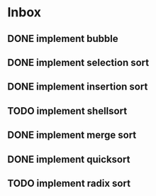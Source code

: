 * Inbox
** DONE implement bubble
** DONE implement selection sort
** DONE implement insertion sort
** TODO implement shellsort
** DONE implement merge sort
** DONE implement quicksort
** TODO implement radix sort
